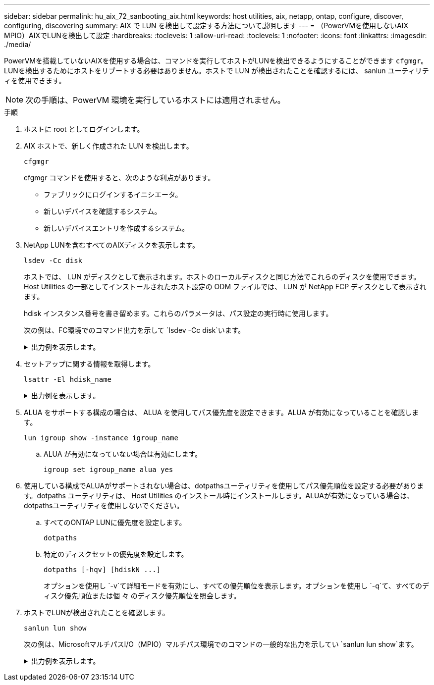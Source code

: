 ---
sidebar: sidebar 
permalink: hu_aix_72_sanbooting_aix.html 
keywords: host utilities, aix, netapp, ontap, configure, discover, configuring, discovering 
summary: AIX で LUN を検出して設定する方法について説明します 
---
= （PowerVMを使用しないAIX MPIO）AIXでLUNを検出して設定
:hardbreaks:
:toclevels: 1
:allow-uri-read: 
:toclevels: 1
:nofooter: 
:icons: font
:linkattrs: 
:imagesdir: ./media/


[role="lead"]
PowerVMを搭載していないAIXを使用する場合は、コマンドを実行してホストがLUNを検出できるようにすることができます `cfgmgr`。LUNを検出するためにホストをリブートする必要はありません。ホストで LUN が検出されたことを確認するには、 sanlun ユーティリティを使用できます。


NOTE: 次の手順は、PowerVM 環境を実行しているホストには適用されません。

.手順
. ホストに root としてログインします。
. AIX ホストで、新しく作成された LUN を検出します。
+
[source, cli]
----
cfgmgr
----
+
cfgmgr コマンドを使用すると、次のような利点があります。

+
** ファブリックにログインするイニシエータ。
** 新しいデバイスを確認するシステム。
** 新しいデバイスエントリを作成するシステム。


. NetApp LUNを含むすべてのAIXディスクを表示します。
+
[source, cli]
----
lsdev -Cc disk
----
+
ホストでは、 LUN がディスクとして表示されます。ホストのローカルディスクと同じ方法でこれらのディスクを使用できます。Host Utilities の一部としてインストールされたホスト設定の ODM ファイルでは、 LUN が NetApp FCP ディスクとして表示されます。

+
hdisk インスタンス番号を書き留めます。これらのパラメータは、パス設定の実行時に使用します。

+
次の例は、FC環境でのコマンド出力を示して `lsdev -Cc disk`います。

+
.出力例を表示します。
[%collapsible]
====
[listing]
----
# lsdev -Cc disk
hdisk0 Available 08-08-00-5,0 16 Bit LVD SCSI Disk Drive
hdisk1 Available 08-08-00-8,0 16 Bit LVD SCSI Disk Drive
hdisk2 Available 04-08-02  MPIO NetApp FCP Default PCM Disk
hdisk3 Available 04-08-02  MPIO NetApp FCP Default PCM Disk
hdisk4 Available 04-08-02  MPIO NetApp FCP Default PCM Disk
hdisk5 Available 04-08-02  MPIO NetApp FCP Default PCM Disk
----
====
. セットアップに関する情報を取得します。
+
[source, cli]
----
lsattr -El hdisk_name
----
+
.出力例を表示します。
[%collapsible]
====
[listing]
----
# lsattr -El hdisk65
PCM   PCM/friend/NetApp   PCM Path Control Module          False
PR_key_value    none                             Persistant Reserve Key Value            True
algorithm       round_robin                      Algorithm                               True
clr_q           no                               Device CLEARS its Queue on error        True
dist_err_pcnt   0                                Distributed Error Sample Time           True
dist_tw_width   50                               Distributed Error Sample Time           True
hcheck_cmd      inquiry                          Health Check Command                    True
hcheck_interval 30                               Health Check Interval                   True
hcheck_mode     nonactive                        Health Check Mode                       True
location                                         Location Label                          True
lun_id          0x2000000000000                  Logical Unit Number ID                  False
lun_reset_spt   yes                              LUN Level Reset                         True
max_transfer    0x100000                         Maximum TRANSFER Size                   True
node_name       0x500a0980894ae0e0               FC Node Name                            False
pvid            00067fbad453a1da0000000000000000 Physical volume identifier              False
q_err           yes                              Use QERR bit                            True
q_type          simple                           Queuing TYPE                            True
qfull_dly       2                                Delay in seconds for SCSI TASK SET FULL True
queue_depth     64                               Queue DEPTH                             True
reassign_to     120                              REASSIGN time out value                 True
reserve_policy  no_reserve                       Reserve Policy                          True
rw_timeout      30                               READ/WRITE time out value               True
scsi_id         0xd10001                         SCSI ID                                 False
start_timeout   60                               START unit time out value               True
ww_name         0x500a0984994ae0e0               FC World Wide Name                      False
----
====
. ALUA をサポートする構成の場合は、 ALUA を使用してパス優先度を設定できます。ALUA が有効になっていることを確認します。
+
[source, cli]
----
lun igroup show -instance igroup_name
----
+
.. ALUA が有効になっていない場合は有効にします。
+
[source, cli]
----
igroup set igroup_name alua yes
----


. 使用している構成でALUAがサポートされない場合は、dotpathsユーティリティを使用してパス優先順位を設定する必要があります。dotpaths ユーティリティは、 Host Utilities のインストール時にインストールします。ALUAが有効になっている場合は、dotpathsユーティリティを使用しないでください。
+
.. すべてのONTAP LUNに優先度を設定します。
+
[source, cli]
----
dotpaths
----
.. 特定のディスクセットの優先度を設定します。
+
[source, cli]
----
dotpaths [-hqv] [hdiskN ...]
----
+
オプションを使用し `-v`て詳細モードを有効にし、すべての優先順位を表示します。オプションを使用し `-q`て、すべてのディスク優先順位または個 々 のディスク優先順位を照会します。



. ホストでLUNが検出されたことを確認します。
+
[source, cli]
----
sanlun lun show
----
+
次の例は、MicrosoftマルチパスI/O（MPIO）マルチパス環境でのコマンドの一般的な出力を示してい `sanlun lun show`ます。

+
.出力例を表示します。
[%collapsible]
====
[listing]
----
sanlun lun show -p

                    ONTAP Path: fas3170-aix03:/vol/ibmbc_aix01b14_fcp_vol8/ibmbc-aix01b14_fcp_lun0
                           LUN: 8
                      LUN Size: 3g
           Controller CF State: Cluster Enabled
            Controller Partner: fas3170-aix04
                   Host Device: hdisk9
                          Mode: 7
            Multipath Provider: AIX Native
        Multipathing Algorithm: round_robin
--------- ----------- ------ ------- ---------------------------------------------- ----------
host      controller  AIX            controller                                     AIX MPIO
path      path        MPIO   host    target                                         path
state     type        path   adapter port                                           priority
--------- ----------- ------ ------- ---------------------------------------------- ----------
up        secondary   path0  fcs0    3b                                             1
up        primary     path1  fcs0    3a                                             1
up        secondary   path2  fcs0    3a                                             1
up        primary     path3  fcs0    3b                                             1
up        secondary   path4  fcs0    4b                                             1
up        secondary   path5  fcs0    4a                                             1
up        primary     path6  fcs0    4b                                             1
up        primary     path7  fcs0    4a                                             1
up        secondary   path8  fcs1    3b                                             1
up        primary     path9  fcs1    3a                                             1
up        secondary   path10 fcs1    3a                                             1
up        primary     path11 fcs1    3b                                             1
up        secondary   path12 fcs1    4b                                             1
up        secondary   path13 fcs1    4a                                             1
up        primary     path14 fcs1    4b                                             1
up        primary     path15 fcs1    4a                                             1
----
====

